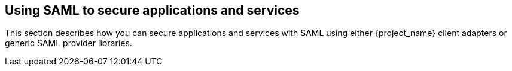 
[[_saml]]
==  Using SAML to secure applications and services

This section describes how you can secure applications and services with SAML using either {project_name} client adapters or generic SAML provider libraries.